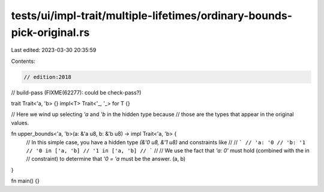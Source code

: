 tests/ui/impl-trait/multiple-lifetimes/ordinary-bounds-pick-original.rs
=======================================================================

Last edited: 2023-03-30 20:35:59

Contents:

.. code-block:: rs

    // edition:2018
// build-pass (FIXME(62277): could be check-pass?)

trait Trait<'a, 'b> {}
impl<T> Trait<'_, '_> for T {}

// Here we wind up selecting `'a` and `'b` in the hidden type because
// those are the types that appear in the original values.

fn upper_bounds<'a, 'b>(a: &'a u8, b: &'b u8) -> impl Trait<'a, 'b> {
    // In this simple case, you have a hidden type `(&'0 u8, &'1 u8)` and constraints like
    //
    // ```
    // 'a: '0
    // 'b: '1
    // '0 in ['a, 'b]
    // '1 in ['a, 'b]
    // ```
    //
    // We use the fact that `'a: 0'` must hold (combined with the in
    // constraint) to determine that `'0 = 'a` must be the answer.
    (a, b)
}

fn main() {}


